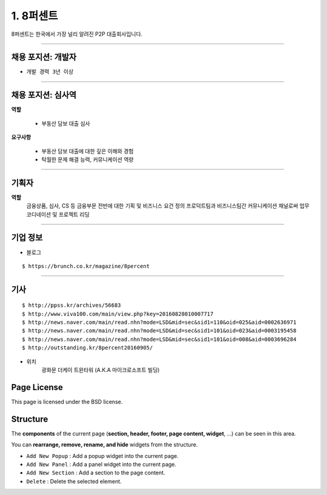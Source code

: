 1. 8퍼센트
========


8퍼센트는 한국에서 가장 널리 알려진 P2P 대출회사입니다.


----------

**채용 포지션: 개발자**
--------



* ``개발 경력 3년 이상``


-----------


채용 포지션: 심사역
--------


**역할**

   * 부동산 담보 대출 심사


**요구사항**


   * 부동산 담보 대출에 대한 깊은 이해와 경험
   * 탁월한 문제 해결 능력, 커뮤니케이션 역량

-----------


기획자
------------
**역할**
   금융상품, 심사, CS 등 금융부문 전반에 대한 기획 및 비즈니스 요건 정의
   프로덕트팀과 비즈니스팀간 커뮤니케이션 채널로써 업무 코디네이션 및 프로젝트 리딩

-----------


기업 정보
----------

- 블로그
::

   $ https://brunch.co.kr/magazine/8percent


----------

기사
----------
::

    $ http://ppss.kr/archives/56683
    $ http://www.viva100.com/main/view.php?key=20160828010007717
    $ http://news.naver.com/main/read.nhn?mode=LSD&mid=sec&sid1=110&oid=025&aid=0002636971
    $ http://news.naver.com/main/read.nhn?mode=LSD&mid=sec&sid1=101&oid=023&aid=0003195458
    $ http://news.naver.com/main/read.nhn?mode=LSD&mid=sec&sid1=101&oid=008&aid=0003696284
    $ http://outstanding.kr/8percent20160905/

- 위치
   광화문 더케이 트윈타워 (A.K.A 마이크로소프트 빌딩)




Page License
-------

This page is licensed under the BSD license.


Structure
---------

The **components** of the current page (**section, header, footer, page content, widget**, ...) can be seen in this area.

You can **rearrange, remove, rename, and hide** widgets from the structure.

* ``Add New Popup`` : Add a popup widget into the current page.
* ``Add New Panel`` : Add a panel widget into the current page.
* ``Add New Section`` : Add a section to the page content.
* ``Delete`` : Delete the selected element.

